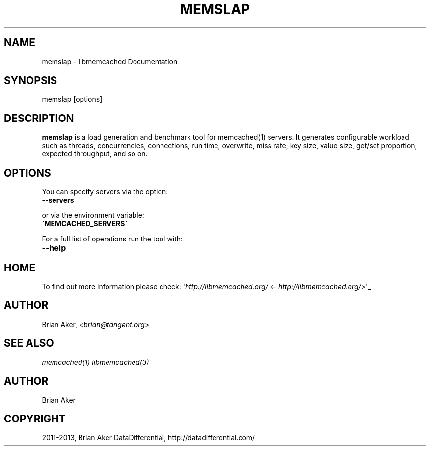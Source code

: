 .\" Man page generated from reStructuredText.
.
.TH "MEMSLAP" "1" "February 09, 2014" "1.0.18" "libmemcached"
.SH NAME
memslap \- libmemcached Documentation
.
.nr rst2man-indent-level 0
.
.de1 rstReportMargin
\\$1 \\n[an-margin]
level \\n[rst2man-indent-level]
level margin: \\n[rst2man-indent\\n[rst2man-indent-level]]
-
\\n[rst2man-indent0]
\\n[rst2man-indent1]
\\n[rst2man-indent2]
..
.de1 INDENT
.\" .rstReportMargin pre:
. RS \\$1
. nr rst2man-indent\\n[rst2man-indent-level] \\n[an-margin]
. nr rst2man-indent-level +1
.\" .rstReportMargin post:
..
.de UNINDENT
. RE
.\" indent \\n[an-margin]
.\" old: \\n[rst2man-indent\\n[rst2man-indent-level]]
.nr rst2man-indent-level -1
.\" new: \\n[rst2man-indent\\n[rst2man-indent-level]]
.in \\n[rst2man-indent\\n[rst2man-indent-level]]u
..
.
.nr rst2man-indent-level 0
.
.de1 rstReportMargin
\\$1 \\n[an-margin]
level \\n[rst2man-indent-level]
level margin: \\n[rst2man-indent\\n[rst2man-indent-level]]
-
\\n[rst2man-indent0]
\\n[rst2man-indent1]
\\n[rst2man-indent2]
..
.de1 INDENT
.\" .rstReportMargin pre:
. RS \\$1
. nr rst2man-indent\\n[rst2man-indent-level] \\n[an-margin]
. nr rst2man-indent-level +1
.\" .rstReportMargin post:
..
.de UNINDENT
. RE
.\" indent \\n[an-margin]
.\" old: \\n[rst2man-indent\\n[rst2man-indent-level]]
.nr rst2man-indent-level -1
.\" new: \\n[rst2man-indent\\n[rst2man-indent-level]]
.in \\n[rst2man-indent\\n[rst2man-indent-level]]u
..
.SH SYNOPSIS
.sp
memslap [options]
.SH DESCRIPTION
.sp
\fBmemslap\fP is a load generation and benchmark tool for memcached(1)
servers. It generates configurable workload such as threads, concurrencies, connections, run time, overwrite, miss rate, key size, value size, get/set proportion, expected throughput, and so on.
.SH OPTIONS
.sp
You can specify servers via the option:
.INDENT 0.0
.TP
.B \-\-servers
.UNINDENT
.sp
or via the environment variable:
.INDENT 0.0
.TP
.B \(gaMEMCACHED_SERVERS\(ga
.UNINDENT
.sp
For a full list of operations run the tool with:
.INDENT 0.0
.TP
.B \-\-help
.UNINDENT
.SH HOME
.sp
To find out more information please check:
\(aq\fI\%http://libmemcached.org/\fP <\fI\%http://libmemcached.org/\fP>\(aq_
.SH AUTHOR
.sp
Brian Aker, <\fI\%brian@tangent.org\fP>
.SH SEE ALSO
.sp
\fImemcached(1)\fP \fIlibmemcached(3)\fP
.SH AUTHOR
Brian Aker
.SH COPYRIGHT
2011-2013, Brian Aker DataDifferential, http://datadifferential.com/
.\" Generated by docutils manpage writer.
.
